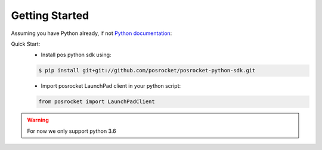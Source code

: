 Getting Started
=======================

Assuming you have Python already, if not `Python documentation`_:

Quick Start:
    - Install pos python sdk using:

    .. sourcecode:: bash

        $ pip install git+git://github.com/posrocket/posrocket-python-sdk.git

    - Import posrocket LaunchPad client in your python script:

    .. sourcecode:: python

        from posrocket import LaunchPadClient

.. warning::
    For now we only support python 3.6
.. _Python documentation: https://docs.python.org/3/using/index.html
